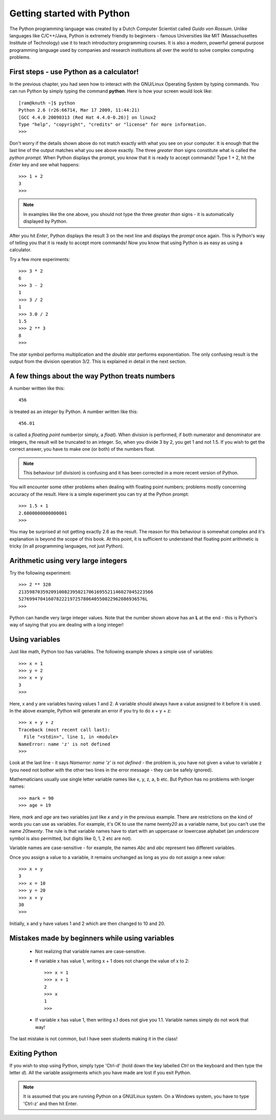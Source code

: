 Getting started with Python
===========================

The Python programming language was created by a Dutch Computer Scientist called *Guido von Rossum*. Unlike languages like
C/C++/Java, Python is extremely friendly to beginners - famous Universities like MIT (Massachusettes Institute of
Technology) use it to teach introductory programming courses. It is also a modern, powerful general purpose programming 
language used by companies and research instituitions all over the world to solve complex computing problems.

First steps - use Python as a calculator!
-----------------------------------------
In the previous chapter, you had seen how to interact with the GNU/Linux Operating System by
typing commands. You can run Python by simply typing the command **python**. Here is how your 
screen would look like::

   [ram@knuth ~]$ python
   Python 2.6 (r26:66714, Mar 17 2009, 11:44:21) 
   [GCC 4.4.0 20090313 (Red Hat 4.4.0-0.26)] on linux2
   Type "help", "copyright", "credits" or "license" for more information.
   >>> 

Don't worry if the details shown above do not match exactly with what you see on your computer. It is
enough that the last line of the output matches what you see above exactly. The three *greater than* signs
constitute what is called the *python prompt*. When Python displays the prompt, you know that it is ready
to accept commands! Type 1 + 2, hit the *Enter* key and  see what happens::

   >>> 1 + 2
   3
   >>>

.. note::
   In examples like the one above, you should not type the three *greater than* signs - it is automatically
   displayed by Python.

After you hit *Enter*, Python displays the result 3 on the next line and displays the *prompt* once again.
This is Python's way of telling you that it is ready to accept more commands! Now you know that using Python is
as easy as using a calculator. 

Try a few more experiments::

   >>> 3 * 2
   6
   >>> 3 - 2
   1
   >>> 3 / 2
   1
   >>> 3.0 / 2
   1.5
   >>> 2 ** 3
   8
   >>>

The *star* symbol performs multiplication and the *double star* performs exponentiation. The only confusing
result is the output from the division operation 3/2. This is explained in detail in the next section.


A few things about the way Python treats numbers
------------------------------------------------

A number written like this::

   456

is treated as an *integer* by Python. A number written like this::

   456.01

is called a *floating point* number(or simply, a *float*). When division is performed, if both numerator and denominator are integers, the result
will be truncated to an integer. So, when you divide 3 by 2, you get 1 and not 1.5. If you wish to get the correct
answer, you have to make one (or both) of the numbers float.


.. note::
   This behaviour (of division) is confusing and it has been corrected in a more recent version of Python.
  

You will encounter some other problems when dealing with floating point numbers; problems mostly concerning accuracy
of the result. Here is a simple experiment you can try at the Python prompt::

   >>> 1.5 + 1
   2.6000000000000001
   >>>

You may be surprised at not getting exactly 2.6 as the result. The reason for this behaviour is somewhat complex and
it's explanation is beyond the scope of this book. At this point, it is sufficient to understand that floating point
arithmetic is tricky (in all programming languages, not just Python).

Arithmetic using very large integers
------------------------------------

Try the following experiment::

   >>> 2 ** 320
   21359870359209100823950217061695521146027045223566
   52769947041607822219725780640550022962086936576L
   >>>

Python can handle very large integer values. Note that the number shown above has an **L** at the end -
this is Python's way of saying that you are dealing with a *long* integer! 

Using variables
----------------
 
Just like  math, Python too has variables. The following example shows a simple use of variables::

   >>> x = 1
   >>> y = 2
   >>> x + y
   3
   >>>

Here, x and y are variables having values 1 and 2. A variable should always have a value assigned to it before
it is used. In the above example, Python will generate an error if you try to do x + y + z::

   >>> x + y + z
   Traceback (most recent call last):
     File "<stdin>", line 1, in <module>
   NameError: name 'z' is not defined
   >>>

Look at the last line - it says *Namerror: name 'z' is not defined* - the problem is, you have not given a value
to variable z (you need not bother with the other two lines in the error message - they can be safely ignored).

Mathematicians usually use single letter variable names like x, y, z, a, b etc. But Python has no problems with
longer names::

   >>> mark = 90
   >>> age = 19

Here, *mark* and *age* are two variables just like *x* and *y* in the previous example. There are restrictions on
the kind of words you can use as variables. For example, it's OK to use the name *twenty20* as a variable name, but
you can't use the name *20twenty*. The rule is that variable names have to start with an uppercase or lowercase 
alphabet (an  *underscore* symbol is also permitted, but digits like 0, 1, 2 etc are not).

Variable names are case-sensitive  - for example, the names *Abc* and *abc* represent two different variables.

Once you assign a value to a variable, it remains unchanged as long as you do not assign a new value::

   >>> x + y
   3
   >>> x = 10
   >>> y = 20
   >>> x + y
   30
   >>>

Initially, x and y have values 1 and 2 which are then changed to 10 and 20.

Mistakes made by beginners while using variables
---------------------------------------------------------

  * Not realizing that variable names are case-sensitive.
  * If variable x has value 1, writing x + 1 does not change the value of x to 2::
      
      >>> x = 1
      >>> x + 1
      2
      >>> x
      1
      >>>

  * If variable x has value 1, then writing x.1 does not give you 1.1. Variable names
    simply do not work that way!

The last mistake is not common, but I have seen students making it in the class!

Exiting Python
-------------------
If you wish to stop using Python, simply type 'Ctrl-d' (hold down the key labelled *Ctrl* on the
keyboard and then type the letter *d*). All the variable assignments which you have
made are lost if you exit Python.

.. note::
   It is assumed that you are running Python on a GNU/Linux system. On a Windows system, you have
   to type 'Ctrl-z' and then hit Enter.





